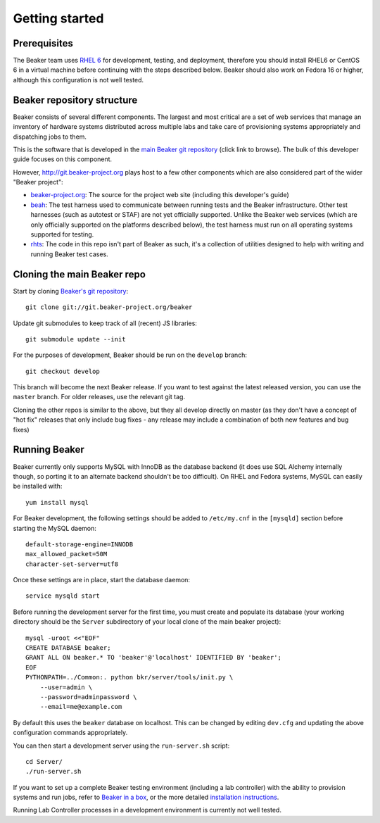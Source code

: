 Getting started
===============

.. highlight:: console

Prerequisites
-------------

The Beaker team uses `RHEL
6 <http://www.redhat.com/products/enterprise-linux/server/>`_ for
development, testing, and deployment, therefore you should install RHEL6 or
CentOS 6 in a virtual machine before continuing with the steps described below.
Beaker should also work on Fedora 16 or higher, although this configuration is
not well tested.

Beaker repository structure
---------------------------

Beaker consists of several different components. The largest and most
critical are a set of web services that manage an inventory of hardware
systems distributed across multiple labs and take care of provisioning
systems appropriately and dispatching jobs to them.

This is the software that is developed in the `main Beaker git
repository <http://git.beaker-project.org/cgit/beaker/>`_ (click link to
browse). The bulk of this developer guide focuses on this component.

However, http://git.beaker-project.org plays host to a few other
components which are also considered part of the wider "Beaker project":

-  `beaker-project.org <http://git.beaker-project.org/cgit/beaker-project.org/>`_:
   The source for the project web site (including this developer's
   guide)
-  `beah <http://git.beaker-project.org/cgit/beah/>`_: The test harness
   used to communicate between running tests and the Beaker
   infrastructure. Other test harnesses (such as autotest or STAF) are
   not yet officially supported. Unlike the Beaker web services (which
   are only officially supported on the platforms described below), the
   test harness must run on all operating systems supported for testing.
-  `rhts <http://git.beaker-project.org/cgit/rhts/>`_: The code in this
   repo isn't part of Beaker as such, it's a collection of utilities
   designed to help with writing and running Beaker test cases.

Cloning the main Beaker repo
----------------------------

Start by cloning `Beaker's git
repository <http://git.beaker-project.org/cgit/beaker/>`_::

    git clone git://git.beaker-project.org/beaker

Update git submodules to keep track of all (recent) JS libraries::

    git submodule update --init

For the purposes of development, Beaker should be run on the ``develop``
branch::

    git checkout develop

This branch will become the next Beaker release. If you want to test
against the latest released version, you can use the ``master`` branch.
For older releases, use the relevant git tag.

Cloning the other repos is similar to the above, but they all develop
directly on master (as they don't have a concept of "hot fix" releases
that only include bug fixes - any release may include a combination of
both new features and bug fixes)

Running Beaker
--------------

Beaker currently only supports MySQL with InnoDB as the database backend
(it does use SQL Alchemy internally though, so porting it to an
alternate backend shouldn't be too difficult). On RHEL and Fedora
systems, MySQL can easily be installed with::

    yum install mysql

For Beaker development, the following settings should be added to
``/etc/my.cnf`` in the ``[mysqld]`` section before starting the MySQL
daemon::

    default-storage-engine=INNODB
    max_allowed_packet=50M
    character-set-server=utf8

Once these settings are in place, start the database daemon::

    service mysqld start

Before running the development server for the first time, you must
create and populate its database (your working directory should be the
``Server`` subdirectory of your local clone of the main beaker project)::

    mysql -uroot <<"EOF"
    CREATE DATABASE beaker;
    GRANT ALL ON beaker.* TO 'beaker'@'localhost' IDENTIFIED BY 'beaker';
    EOF
    PYTHONPATH=../Common:. python bkr/server/tools/init.py \
        --user=admin \
        --password=adminpassword \
        --email=me@example.com

By default this uses the ``beaker`` database on localhost. This can be
changed by editing ``dev.cfg`` and updating the above configuration
commands appropriately.

You can then start a development server using the ``run-server.sh``
script::

    cd Server/
    ./run-server.sh

If you want to set up a complete Beaker testing environment (including a
lab controller) with the ability to provision systems and run jobs,
refer to `Beaker in a box <../../docs/in-a-box/>`_, or the more detailed 
`installation instructions <../../docs/admin-guide/installation.html>`_.

Running Lab Controller processes in a development environment is
currently not well tested.
